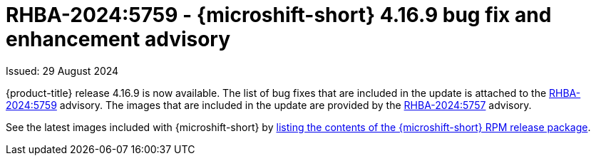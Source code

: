 // Module included in the following assemblies:
//
//microshift_release_notes/microshift-4-16-release-notes.adoc

:_mod-docs-content-type: REFERENCE
[id="microshift-4-16-9-dp_{context}"]
= RHBA-2024:5759 - {microshift-short} 4.16.9 bug fix and enhancement advisory

[role="_abstract"]
Issued: 29 August 2024

{product-title} release 4.16.9 is now available. The list of bug fixes that are included in the update is attached to the link:https://access.redhat.com/errata/RHBA-2024:5759[RHBA-2024:5759] advisory. The images that are included in the update are provided by the link:https://access.redhat.com/errata/RHBA-2024:5757[RHBA-2024:5757] advisory.

See the latest images included with {microshift-short} by xref:../microshift_updating/microshift-list-update-contents.adoc#microshift-get-rpm-release-info_microshift-list-update-contents[listing the contents of the {microshift-short} RPM release package].
